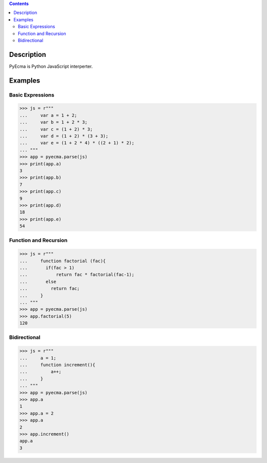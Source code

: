 .. image:: https://travis-ci.org/codeix/pyecma.svg?branch=master
    :target: https://travis-ci.org/codeix/pyecma

.. contents::

Description
===========

PyEcma is Python JavaScript interperter.


Examples
========

Basic Expressions
-----------------

>>> js = r"""
...     var a = 1 + 2;
...     var b = 1 + 2 * 3;
...     var c = (1 + 2) * 3;
...     var d = (1 + 2) * (3 + 3);
...     var e = (1 + 2 * 4) * ((2 + 1) * 2);
... """
>>> app = pyecma.parse(js)
>>> print(app.a)
3
>>> print(app.b)
7
>>> print(app.c)
9
>>> print(app.d)
18
>>> print(app.e)
54

Function and Recursion
------------------------

>>> js = r"""
...     function factorial (fac){
...       if(fac > 1)
...           return fac * factorial(fac-1);
...       else
...         return fac;
...     }
... """
>>> app = pyecma.parse(js)
>>> app.factorial(5)
120


Bidirectional
-------------



>>> js = r"""
...     a = 1;
...     function increment(){
...         a++;
...     }
... """
>>> app = pyecma.parse(js)
>>> app.a
1
>>> app.a = 2
>>> app.a
2
>>> app.increment()
app.a
3



